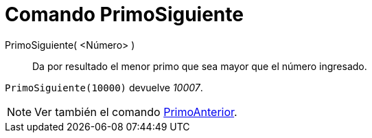 = Comando PrimoSiguiente
:page-en: commands/NextPrime_Command
ifdef::env-github[:imagesdir: /es/modules/ROOT/assets/images]

PrimoSiguiente( <Número> )::
  Da por resultado el menor primo que sea mayor que el número ingresado.

[EXAMPLE]
====

`++PrimoSiguiente(10000)++` devuelve _10007_.

====

[NOTE]
====

Ver también el comando xref:/commands/PrimoAnterior.adoc[PrimoAnterior].

====
